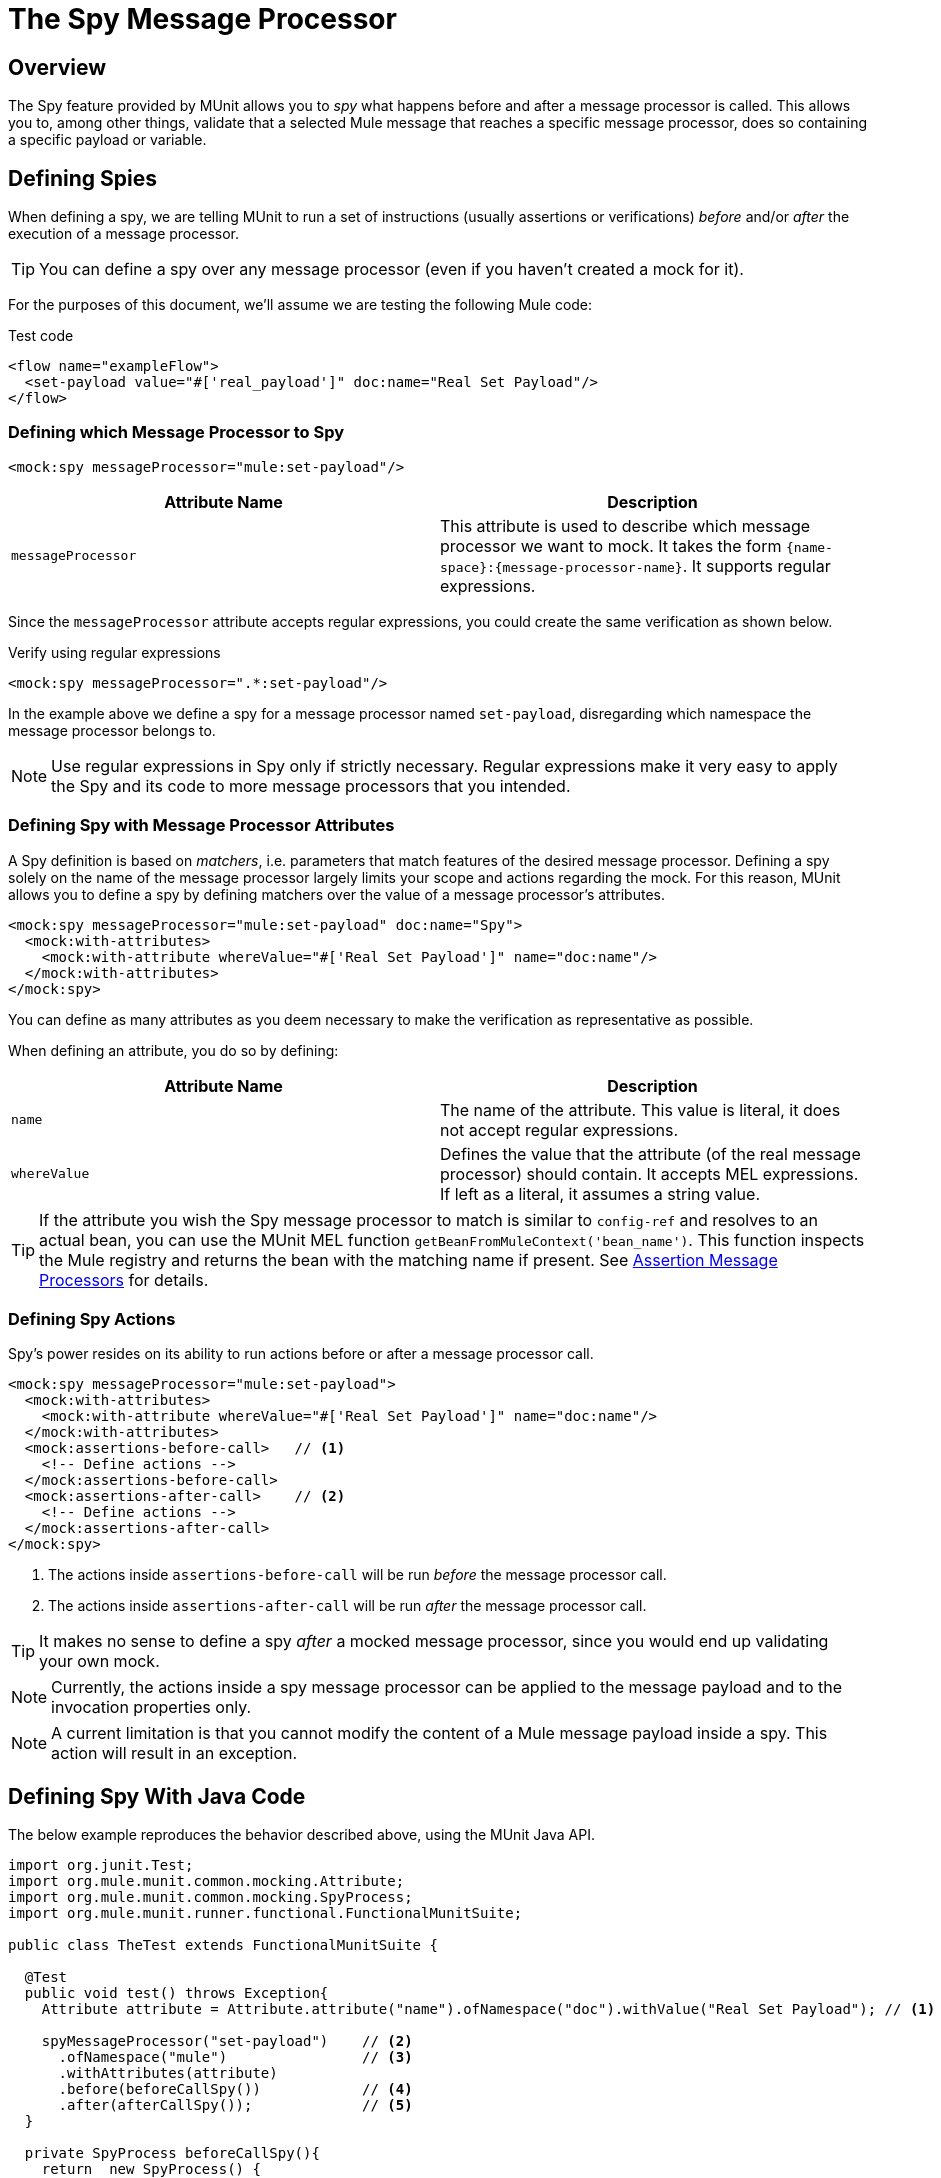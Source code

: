= The Spy Message Processor
:version-info: 3.7.0 and later
:keywords: munit, testing, unit testing

== Overview

The Spy feature provided by MUnit allows you to _spy_ what happens before and after a message processor is called. This allows you to, among other things, validate that a selected Mule message that reaches a specific message processor, does so containing a specific payload or variable.

== Defining Spies

When defining a spy, we are telling MUnit to run a set of instructions (usually assertions or verifications) _before_ and/or _after_ the execution of a message processor.

TIP: You can define a spy over any message processor (even if you haven't created a mock for it).

For the purposes of this document, we'll assume we are testing the following Mule code:

[source,xml]
.Test code
----
<flow name="exampleFlow">
  <set-payload value="#['real_payload']" doc:name="Real Set Payload"/>
</flow>
----

=== Defining which Message Processor to Spy

[source, xml]
----
<mock:spy messageProcessor="mule:set-payload"/>
----

[cols=","]
|===
|Attribute Name |Description

|`messageProcessor`
|This attribute is used to describe which message processor we want to mock. It takes the form `{name-space}:{message-processor-name}`. It supports regular expressions.

|===

Since the `messageProcessor` attribute accepts regular expressions, you could create the same verification as shown below.

[source,xml]
.Verify using regular expressions
----
<mock:spy messageProcessor=".*:set-payload"/>
----

In the example above we define a spy for a message processor named `set-payload`, disregarding which namespace the message processor belongs to.

NOTE: Use regular expressions in Spy only if strictly necessary. Regular expressions make it very easy to apply the Spy and its code to more message processors that you intended.

=== Defining Spy with Message Processor Attributes

A Spy definition is based on _matchers_, i.e. parameters that match features of the desired message processor. Defining a spy solely on the name of the message processor largely limits your scope and actions regarding the mock. For this reason, MUnit allows you to define a spy by defining matchers over the value of a message processor's attributes.

[source,xml]
----
<mock:spy messageProcessor="mule:set-payload" doc:name="Spy">
  <mock:with-attributes>
    <mock:with-attribute whereValue="#['Real Set Payload']" name="doc:name"/>
  </mock:with-attributes>
</mock:spy>
----

You can define as many attributes as you deem necessary to make the verification
as representative as possible.

When defining an attribute, you do so by defining:

[cols=","]
|===
|Attribute Name |Description

|`name`
|The name of the attribute. This value is literal, it does not accept regular expressions.

|`whereValue`
|Defines the value that the attribute (of the real message processor) should contain. It accepts MEL expressions. If left as a literal, it assumes a string value.

|===

TIP: If the attribute you wish the Spy message processor to match is similar to `config-ref` and resolves to an actual bean, you can use the MUnit MEL function `getBeanFromMuleContext('bean_name')`. This function inspects the Mule registry and returns the bean with the matching name if present. See link:/mule-user-guide/v/3.7/the-assertion-message-processor[Assertion Message Processors] for details.

=== Defining Spy Actions

Spy's power resides on its ability to run actions before or after a message processor call.

[source,xml]
----
<mock:spy messageProcessor="mule:set-payload">
  <mock:with-attributes>
    <mock:with-attribute whereValue="#['Real Set Payload']" name="doc:name"/>
  </mock:with-attributes>
  <mock:assertions-before-call>   // <1>
    <!-- Define actions -->
  </mock:assertions-before-call>
  <mock:assertions-after-call>    // <2>
    <!-- Define actions -->
  </mock:assertions-after-call>
</mock:spy>
----

<1> The actions inside `assertions-before-call` will be run _before_ the message processor call.
<2> The actions inside `assertions-after-call` will be run _after_ the message processor call.

TIP: It makes no sense to define a spy _after_ a mocked message processor, since you would end up validating your own mock.

NOTE: Currently, the actions inside a spy message processor can be applied to the message payload and to the invocation properties only.

NOTE: A current limitation is that you cannot modify the content of a Mule message payload inside a spy. This action will result in an exception.

== Defining Spy With Java Code

The below example reproduces the behavior described above, using the MUnit Java API.

[source, java]
----
import org.junit.Test;
import org.mule.munit.common.mocking.Attribute;
import org.mule.munit.common.mocking.SpyProcess;
import org.mule.munit.runner.functional.FunctionalMunitSuite;

public class TheTest extends FunctionalMunitSuite {

  @Test
  public void test() throws Exception{
    Attribute attribute = Attribute.attribute("name").ofNamespace("doc").withValue("Real Set Payload"); // <1>

    spyMessageProcessor("set-payload")    // <2>
      .ofNamespace("mule")                // <3>
      .withAttributes(attribute)
      .before(beforeCallSpy())            // <4>
      .after(afterCallSpy());             // <5>
  }

  private SpyProcess beforeCallSpy(){
    return  new SpyProcess() {
      public void spy(MuleEvent event) throws MuleException {
        /* Define actions */              // <6>
        }
  	};
  }

  private SpyProcess afterCallSpy(){
    return  new SpyProcess() {
      public void spy(MuleEvent event) throws MuleException {
        /* Define actions */             // <7>
        }
  	};
  }
}
----
<1> Define the real message processor attribute to match.
<2> Define the name of the message processor to verify (accepts regular expressions).
<3> Define the namespace of the message processor to verify (accepts regular expressions).
<4> Set `SpyProcess` to run before the message processor executes.
<5> Set `SpyProcess` to run after the message processor executes.
<6> Define the actions to run before the message processor executes.
<7> Define the actions to run after the message processor executes.

